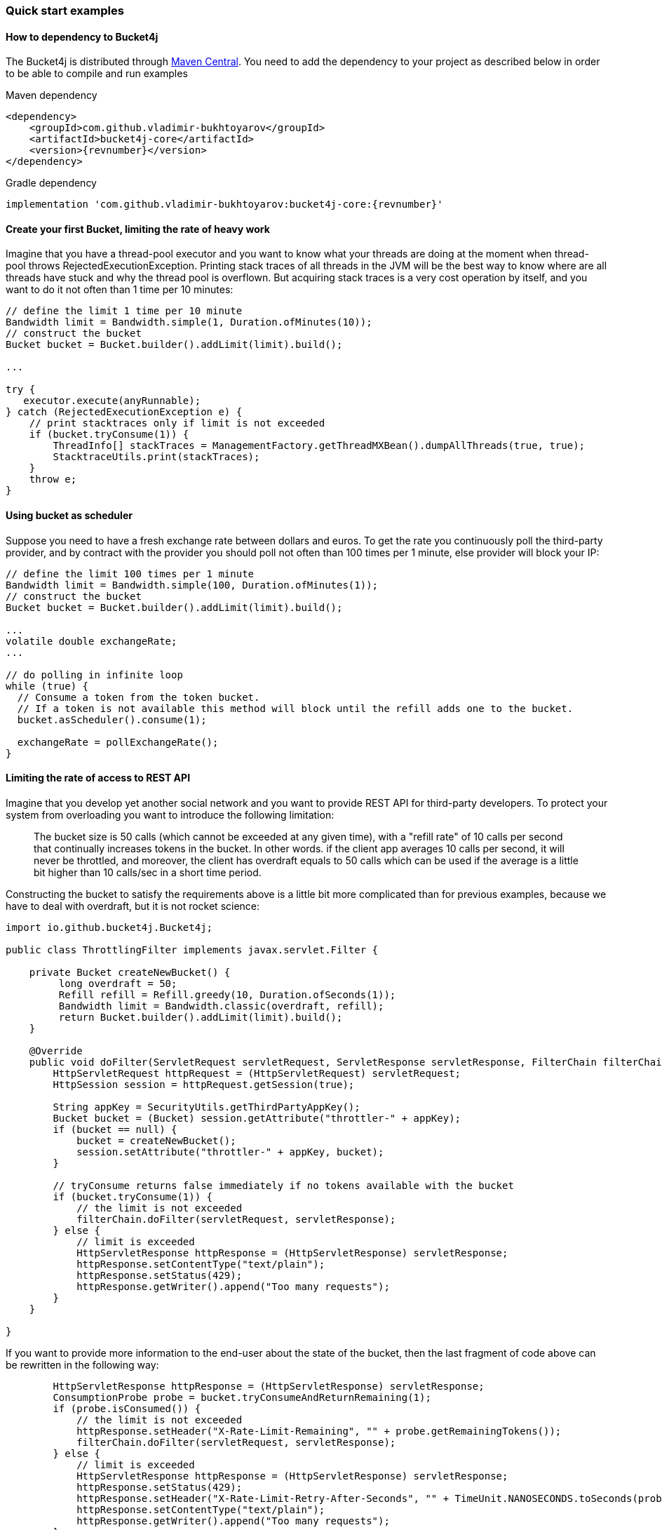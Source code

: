 === Quick start examples
==== How to dependency to Bucket4j
The Bucket4j is distributed through https://mvnrepository.com/artifact/com.github.vladimir-bukhtoyarov/bucket4j-core[Maven Central].
You need to add the dependency to your project as described below in order to be able to compile and run examples

.Maven dependency
[source, xml, subs=attributes+]
----
<dependency>
    <groupId>com.github.vladimir-bukhtoyarov</groupId>
    <artifactId>bucket4j-core</artifactId>
    <version>{revnumber}</version>
</dependency>
----

.Gradle dependency
[source, groovy, subs=attributes+]
----
implementation 'com.github.vladimir-bukhtoyarov:bucket4j-core:{revnumber}'
----

==== Create your first Bucket, limiting the rate of heavy work
Imagine that you have a thread-pool executor and you want to know what your threads are doing at the moment when thread-pool throws RejectedExecutionException.
Printing stack traces of all threads in the JVM will be the best way to know where are all threads have stuck and why the thread pool is overflown.
But acquiring stack traces is a very cost operation by itself, and you want to do it not often than 1 time per 10 minutes:
[source, java]
----
// define the limit 1 time per 10 minute
Bandwidth limit = Bandwidth.simple(1, Duration.ofMinutes(10));
// construct the bucket
Bucket bucket = Bucket.builder().addLimit(limit).build();

...

try {
   executor.execute(anyRunnable);
} catch (RejectedExecutionException e) {
    // print stacktraces only if limit is not exceeded
    if (bucket.tryConsume(1)) {
        ThreadInfo[] stackTraces = ManagementFactory.getThreadMXBean().dumpAllThreads(true, true);
        StacktraceUtils.print(stackTraces);
    }
    throw e;
}
----

==== Using bucket as scheduler
Suppose you need to have a fresh exchange rate between dollars and euros.
To get the rate you continuously poll the third-party provider,
and by contract with the provider you should poll not often than 100 times per 1 minute, else provider will block your IP:
[source, java]
----
// define the limit 100 times per 1 minute
Bandwidth limit = Bandwidth.simple(100, Duration.ofMinutes(1));
// construct the bucket
Bucket bucket = Bucket.builder().addLimit(limit).build();

...
volatile double exchangeRate;
...

// do polling in infinite loop
while (true) {
  // Consume a token from the token bucket.
  // If a token is not available this method will block until the refill adds one to the bucket.
  bucket.asScheduler().consume(1);

  exchangeRate = pollExchangeRate();
}
----

==== Limiting the rate of access to REST API
Imagine that you develop yet another social network and you want to provide REST API for third-party developers.
To protect your system from overloading you want to introduce the following limitation:

> The bucket size is 50 calls (which cannot be exceeded at any given time), with a "refill rate" of 10 calls per second that continually increases tokens in the bucket.
In other words. if the client app averages 10 calls per second, it will never be throttled,
and moreover, the client has overdraft equals to 50 calls which can be used if the average is a little bit higher than 10 calls/sec in a short time period.

Constructing the bucket to satisfy the requirements above is a little bit more complicated than for previous examples,
because we have to deal with overdraft, but it is not rocket science:
[source, java]
----
import io.github.bucket4j.Bucket4j;

public class ThrottlingFilter implements javax.servlet.Filter {

    private Bucket createNewBucket() {
         long overdraft = 50;
         Refill refill = Refill.greedy(10, Duration.ofSeconds(1));
         Bandwidth limit = Bandwidth.classic(overdraft, refill);
         return Bucket.builder().addLimit(limit).build();
    }

    @Override
    public void doFilter(ServletRequest servletRequest, ServletResponse servletResponse, FilterChain filterChain) throws IOException, ServletException {
        HttpServletRequest httpRequest = (HttpServletRequest) servletRequest;
        HttpSession session = httpRequest.getSession(true);

        String appKey = SecurityUtils.getThirdPartyAppKey();
        Bucket bucket = (Bucket) session.getAttribute("throttler-" + appKey);
        if (bucket == null) {
            bucket = createNewBucket();
            session.setAttribute("throttler-" + appKey, bucket);
        }

        // tryConsume returns false immediately if no tokens available with the bucket
        if (bucket.tryConsume(1)) {
            // the limit is not exceeded
            filterChain.doFilter(servletRequest, servletResponse);
        } else {
            // limit is exceeded
            HttpServletResponse httpResponse = (HttpServletResponse) servletResponse;
            httpResponse.setContentType("text/plain");
            httpResponse.setStatus(429);
            httpResponse.getWriter().append("Too many requests");
        }
    }

}
----
If you want to provide more information to the end-user about the state of the bucket, then the last fragment of code above can be rewritten in the following way:
[source, java]
----
        HttpServletResponse httpResponse = (HttpServletResponse) servletResponse;
        ConsumptionProbe probe = bucket.tryConsumeAndReturnRemaining(1);
        if (probe.isConsumed()) {
            // the limit is not exceeded
            httpResponse.setHeader("X-Rate-Limit-Remaining", "" + probe.getRemainingTokens());
            filterChain.doFilter(servletRequest, servletResponse);
        } else {
            // limit is exceeded
            HttpServletResponse httpResponse = (HttpServletResponse) servletResponse;
            httpResponse.setStatus(429);
            httpResponse.setHeader("X-Rate-Limit-Retry-After-Seconds", "" + TimeUnit.NANOSECONDS.toSeconds(probe.getNanosToWaitForRefill()));
            httpResponse.setContentType("text/plain");
            httpResponse.getWriter().append("Too many requests");
        }
----

==== Example of multiple bandwidth
Imagine that you are developing a load testing tool, in order to ensure that a testable system is able to dispatch 1000 requests per 1 minute.
But you do not want to randomly kill the testable system by generating all 1000 events in one second instead of 1 minute.
To solve the problem you can construct the following bucket:
[source, java]
----
static final long MAX_WAIT_NANOS = TimeUnit.HOURS.toNanos(1);
// ...

Bucket bucket = Bucket.builder()
       // allows 1000 tokens per 1 minute
       .addLimit(Bandwidth.simple(1000, Duration.ofMinutes(1)))
       // but not often then 50 tokens per 1 second
       .addLimit(Bandwidth.simple(50, Duration.ofSeconds(1)))
       .build();

// ...
while (true) {
  // Consume a token from the token bucket.  If a token is not available this method will block until the refill adds one to the bucket.
  if (bucket.tryConsume(1, MAX_WAIT_NANOS, BlockingStrategy.PARKING)) {
       workloadExecutor.execute(new LoadTask());
  };
}
----

==== Specifying initial amount of tokens
By default initial size of the bucket equals capacity.
But sometimes, you may want to have a lesser initial size, for example for the case of cold start in order to prevent denial of service:

[source, java]
----
int initialTokens = 42;
Bandwidth limit = Bandwidth
    .simple(1000, Duration.ofHours(1))
    .withInitialTokens(initialTokens);
Bucket bucket = Bucket.builder()
    .addLimit(limit)
    .build();
----

==== Turning-off the refill greediness
When bandwidth is created via ``Bandwidth#simple`` method it does refill in a greedy manner, because bandwidth tries to add the tokens to the bucket as soon as possible.
For example bandwidth with refill "10 tokens per 1 second" will add 1 token per every 100 milliseconds,
in other words, the refill will not wait 1 second to regenerate a whole bunch of 10 tokens.

If greediness is undesired then you should explicitly choose a non-greedy refill.
For example, the bandwidth bellow will refill 10 tokens per 1 second instead of 1 token per 100 milliseconds:
[source, java]
----
// When refill created via "intervally" factory method then greediness is turned-off.
Refill refill = Refill.intervally(10, Duration.ofSeconds(1));
Bandwidth bandwidth = Bandwidth.classic(600, refill);
----

Also, it is possible to specify the time when the first refill should happen.
This option can be used to configure clear interval boundary i.e. start of the second, minute, hour, day.
[source, java]
----
   // imagine that wall clock is 16:20, and we need to schedule the first refill to 17:00
   Instant firstRefillTime = ZonedDateTime.now()
             .truncatedTo(ChronoUnit.HOURS)
             .plus(1, ChronoUnit.HOURS)
             .toInstant();

   // see detailed explanation for useAdaptiveInitialTokens in the javadocs for 'intervallyAligned' method
   boolean useAdaptiveInitialTokens = false;

   Bandwidth.classic(400, Refill.intervallyAligned(400, Duration.ofHours(1), firstRefillTime, useAdaptiveInitialTokens));
----


==== Returning tokens back to bucket
The https://en.wikipedia.org/wiki/Compensating_transaction[compensating transaction] is one of the obvious use cases when you want to return tokens back to the bucket:
[source, java]
----
Bucket wallet;
...
if (wallet.tryConsume(50)) { // get 50 cents from wallet
    try {
        buyCocaCola();
    } catch(NoCocaColaException e) {
        // return money to wallet
        wallet.addTokens(50);
    }
}
----

==== Customizing time measurement - choosing nanotime time resolution
By default Bucket4j uses millisecond time resolution, it is the preferred time measurement strategy.
But rarely(for example benchmarking) do you wish the nanosecond precision:
[source, java]
----
Bucket.builder().withNanosecondPrecision()
----
Be very careful to choose this time measurement strategy, because ``System.nanoTime()`` produces inaccurate results,
use this strategy only if the period of bandwidth is too small that millisecond resolution will be undesired.

==== Customizing time measurement -  Specify custom time measurement strategy
You can specify your custom time meter if existing milliseconds or nanotime time meters are not enough for your purposes.
Imagine that you have a clock, which synchronizes its time with other machines in the current cluster,
if you want to use the time provided by this clock instead of time provided by JVM then you can write something like this:

[source, java]
----
public class ClusteredTimeMeter implements TimeMeter {

    @Override
    public long currentTimeNanos() {
        return ClusteredClock.currentTimeMillis() * 1_000_000;
    }

}

Bandwidth limit = Bandwidth.simple(100, Duration.ofMinutes(1));
Bucket bucket = Bucket.builder()
    .withCustomTimePrecision(new ClusteredTimeMeter())
    .addLimit(limit)
    .build();
----
